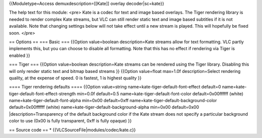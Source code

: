 {{Moduletype=Access demuxdescription=[[Kate]] overlay decoder|sc=kate}}

The help text for this module: <pre> Kate is a codec for text and image
based overlays. The Tiger rendering library is needed to render complex
Kate streams, but VLC can still render static text and image based
subtitles if it is not available. Note that changing settings below will
not take effect until a new stream is played. This will hopefully be
fixed soon. </pre>

== Options == === Basic === {{Option value=boolean description=Kate
streams allow for text formatting. VLC partly implements this, but you
can choose to disable all formatting. Note that this has no effect if
rendering via Tiger is enabled }}

=== Tiger === {{Option value=boolean description=Kate streams can be
rendered using the Tiger library. Disabling this will only render static
text and bitmap based streams }} {{Option value=float max=1.0f
description=Select rendering quality, at the expense of speed. 0 is
fastest, 1 is highest quality }}

==== Tiger rendering defaults ==== {{Option value=string
name=kate-tiger-default-font-effect default=0
name=kate-tiger-default-font-effect-strength min=0.0f default=0.5
name=kate-tiger-default-font-color default=0x00ffffff (white)
name=kate-tiger-default-font-alpha min=0x00 default=0xff
name=kate-tiger-default-background-color default=0x00ffffff (white)
name=kate-tiger-default-background-alpha min=0x00 default=0x00
\|description=Transparency of the default background color if the Kate
stream does not specify a particular background color to use (0x00 is
fully transparent, 0xff is fully opaque) }}

== Source code == \* {{VLCSourceFile|modules/codec/kate.c}}

